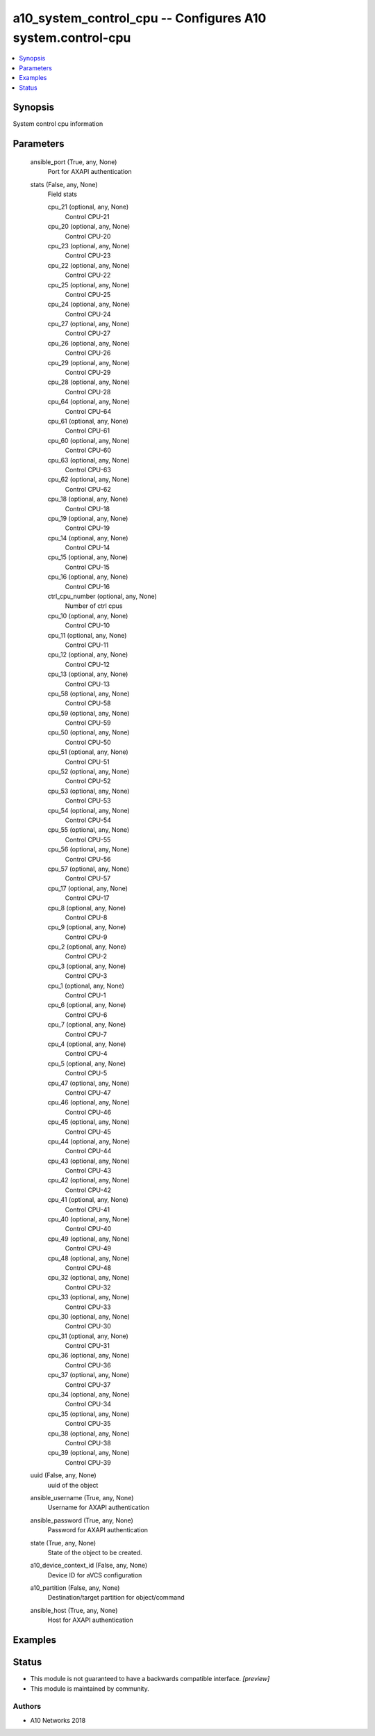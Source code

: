 .. _a10_system_control_cpu_module:


a10_system_control_cpu -- Configures A10 system.control-cpu
===========================================================

.. contents::
   :local:
   :depth: 1


Synopsis
--------

System control cpu information






Parameters
----------

  ansible_port (True, any, None)
    Port for AXAPI authentication


  stats (False, any, None)
    Field stats


    cpu_21 (optional, any, None)
      Control CPU-21


    cpu_20 (optional, any, None)
      Control CPU-20


    cpu_23 (optional, any, None)
      Control CPU-23


    cpu_22 (optional, any, None)
      Control CPU-22


    cpu_25 (optional, any, None)
      Control CPU-25


    cpu_24 (optional, any, None)
      Control CPU-24


    cpu_27 (optional, any, None)
      Control CPU-27


    cpu_26 (optional, any, None)
      Control CPU-26


    cpu_29 (optional, any, None)
      Control CPU-29


    cpu_28 (optional, any, None)
      Control CPU-28


    cpu_64 (optional, any, None)
      Control CPU-64


    cpu_61 (optional, any, None)
      Control CPU-61


    cpu_60 (optional, any, None)
      Control CPU-60


    cpu_63 (optional, any, None)
      Control CPU-63


    cpu_62 (optional, any, None)
      Control CPU-62


    cpu_18 (optional, any, None)
      Control CPU-18


    cpu_19 (optional, any, None)
      Control CPU-19


    cpu_14 (optional, any, None)
      Control CPU-14


    cpu_15 (optional, any, None)
      Control CPU-15


    cpu_16 (optional, any, None)
      Control CPU-16


    ctrl_cpu_number (optional, any, None)
      Number of ctrl cpus


    cpu_10 (optional, any, None)
      Control CPU-10


    cpu_11 (optional, any, None)
      Control CPU-11


    cpu_12 (optional, any, None)
      Control CPU-12


    cpu_13 (optional, any, None)
      Control CPU-13


    cpu_58 (optional, any, None)
      Control CPU-58


    cpu_59 (optional, any, None)
      Control CPU-59


    cpu_50 (optional, any, None)
      Control CPU-50


    cpu_51 (optional, any, None)
      Control CPU-51


    cpu_52 (optional, any, None)
      Control CPU-52


    cpu_53 (optional, any, None)
      Control CPU-53


    cpu_54 (optional, any, None)
      Control CPU-54


    cpu_55 (optional, any, None)
      Control CPU-55


    cpu_56 (optional, any, None)
      Control CPU-56


    cpu_57 (optional, any, None)
      Control CPU-57


    cpu_17 (optional, any, None)
      Control CPU-17


    cpu_8 (optional, any, None)
      Control CPU-8


    cpu_9 (optional, any, None)
      Control CPU-9


    cpu_2 (optional, any, None)
      Control CPU-2


    cpu_3 (optional, any, None)
      Control CPU-3


    cpu_1 (optional, any, None)
      Control CPU-1


    cpu_6 (optional, any, None)
      Control CPU-6


    cpu_7 (optional, any, None)
      Control CPU-7


    cpu_4 (optional, any, None)
      Control CPU-4


    cpu_5 (optional, any, None)
      Control CPU-5


    cpu_47 (optional, any, None)
      Control CPU-47


    cpu_46 (optional, any, None)
      Control CPU-46


    cpu_45 (optional, any, None)
      Control CPU-45


    cpu_44 (optional, any, None)
      Control CPU-44


    cpu_43 (optional, any, None)
      Control CPU-43


    cpu_42 (optional, any, None)
      Control CPU-42


    cpu_41 (optional, any, None)
      Control CPU-41


    cpu_40 (optional, any, None)
      Control CPU-40


    cpu_49 (optional, any, None)
      Control CPU-49


    cpu_48 (optional, any, None)
      Control CPU-48


    cpu_32 (optional, any, None)
      Control CPU-32


    cpu_33 (optional, any, None)
      Control CPU-33


    cpu_30 (optional, any, None)
      Control CPU-30


    cpu_31 (optional, any, None)
      Control CPU-31


    cpu_36 (optional, any, None)
      Control CPU-36


    cpu_37 (optional, any, None)
      Control CPU-37


    cpu_34 (optional, any, None)
      Control CPU-34


    cpu_35 (optional, any, None)
      Control CPU-35


    cpu_38 (optional, any, None)
      Control CPU-38


    cpu_39 (optional, any, None)
      Control CPU-39



  uuid (False, any, None)
    uuid of the object


  ansible_username (True, any, None)
    Username for AXAPI authentication


  ansible_password (True, any, None)
    Password for AXAPI authentication


  state (True, any, None)
    State of the object to be created.


  a10_device_context_id (False, any, None)
    Device ID for aVCS configuration


  a10_partition (False, any, None)
    Destination/target partition for object/command


  ansible_host (True, any, None)
    Host for AXAPI authentication









Examples
--------

.. code-block:: yaml+jinja

    





Status
------




- This module is not guaranteed to have a backwards compatible interface. *[preview]*


- This module is maintained by community.



Authors
~~~~~~~

- A10 Networks 2018

